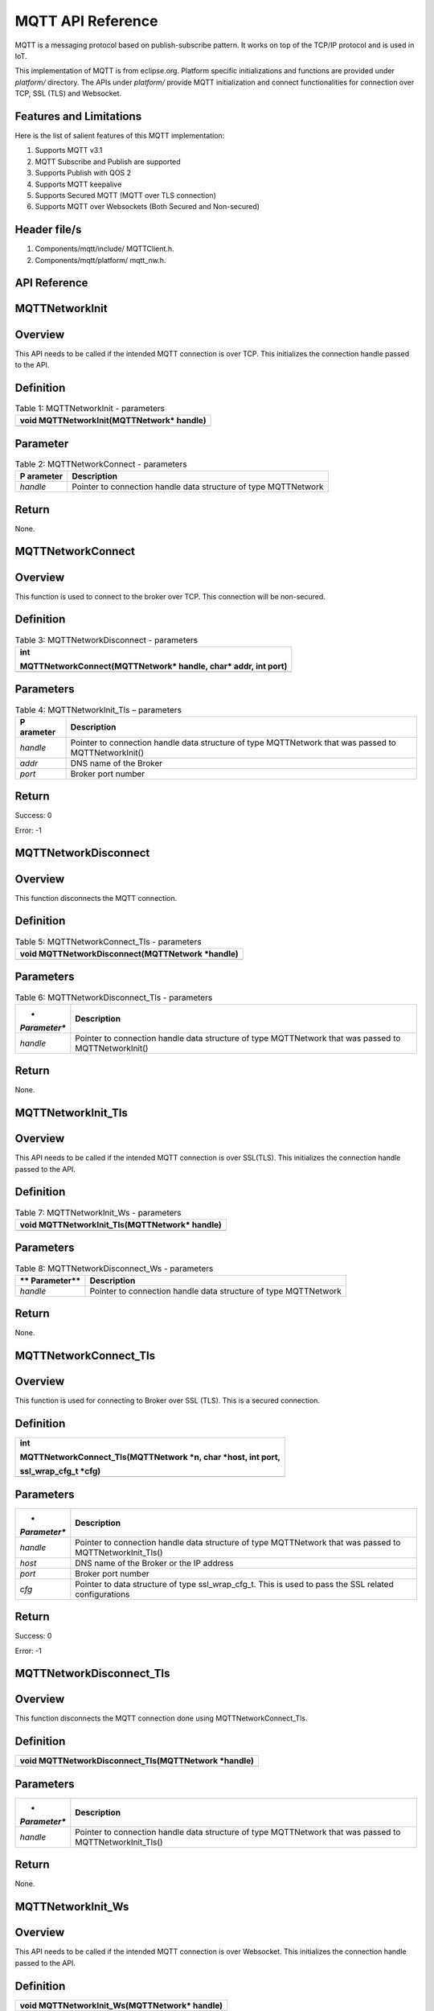 .. _mqtt apiref:

MQTT API Reference
##################

MQTT is a messaging protocol based on publish-subscribe pattern. It
works on top of the TCP/IP protocol and is used in IoT.

This implementation of MQTT is from eclipse.org. Platform specific
initializations and functions are provided under *platform/* directory.
The APIs under *platform/* provide MQTT initialization and connect
functionalities for connection over TCP, SSL (TLS) and Websocket.

Features and Limitations
~~~~~~~~~~~~~~~~~~~~~~~~~

Here is the list of salient features of this MQTT implementation:

1. Supports MQTT v3.1

2. MQTT Subscribe and Publish are supported

3. Supports Publish with QOS 2

4. Supports MQTT keepalive

5. Supports Secured MQTT (MQTT over TLS connection)

6. Supports MQTT over Websockets (Both Secured and Non-secured)

Header file/s
~~~~~~~~~~~~~~~~~~~~~~~~~

1. Components/mqtt/include/ MQTTClient.h.

2. Components/mqtt/platform/ mqtt_nw.h.

API Reference
~~~~~~~~~~~~~~~~~~~~~~~~~

MQTTNetworkInit
~~~~~~~~~~~~~~~~~~~~~~~~~

Overview
~~~~~~~~

This API needs to be called if the intended MQTT connection is over TCP.
This initializes the connection handle passed to the API.

Definition 
~~~~~~~~~~~

.. table:: Table 1: MQTTNetworkInit - parameters

   +-----------------------------------------------------------------------+
   | void MQTTNetworkInit(MQTTNetwork\* handle)                            |
   +=======================================================================+
   +-----------------------------------------------------------------------+

Parameter
~~~~~~~~~

.. table:: Table 2: MQTTNetworkConnect - parameters

   +------------+---------------------------------------------------------+
   | **P        | **Description**                                         |
   | arameter** |                                                         |
   +============+=========================================================+
   | *handle*   | Pointer to connection handle data structure of type     |
   |            | MQTTNetwork                                             |
   +------------+---------------------------------------------------------+

Return
~~~~~~

None.

MQTTNetworkConnect
~~~~~~~~~~~~~~~~~~~~~~~~~

.. _overview-1:

Overview
~~~~~~~~

This function is used to connect to the broker over TCP. This connection
will be non-secured.

.. _definition-1:

Definition 
~~~~~~~~~~~

.. table:: Table 3: MQTTNetworkDisconnect - parameters

   +-----------------------------------------------------------------------+
   | int                                                                   |
   |                                                                       |
   | MQTTNetworkConnect(MQTTNetwork\* handle, char\* addr, int port)       |
   +=======================================================================+
   +-----------------------------------------------------------------------+

Parameters
~~~~~~~~~~

.. table:: Table 4: MQTTNetworkInit_Tls – parameters

   +------------+---------------------------------------------------------+
   | **P        | **Description**                                         |
   | arameter** |                                                         |
   +============+=========================================================+
   | *handle*   | Pointer to connection handle data structure of type     |
   |            | MQTTNetwork that was passed to MQTTNetworkInit()        |
   +------------+---------------------------------------------------------+
   | *addr*     | DNS name of the Broker                                  |
   +------------+---------------------------------------------------------+
   | *port*     | Broker port number                                      |
   +------------+---------------------------------------------------------+

.. _return-1:

Return
~~~~~~

Success: 0

Error: -1

MQTTNetworkDisconnect
~~~~~~~~~~~~~~~~~~~~~~~~~
.. _overview-2:

Overview
~~~~~~~~

This function disconnects the MQTT connection.

.. _definition-2:

Definition 
~~~~~~~~~~~

.. table:: Table 5: MQTTNetworkConnect_Tls - parameters

   +-----------------------------------------------------------------------+
   | void MQTTNetworkDisconnect(MQTTNetwork \*handle)                      |
   +=======================================================================+
   +-----------------------------------------------------------------------+

.. _parameters-1:

Parameters
~~~~~~~~~~

.. table:: Table 6: MQTTNetworkDisconnect_Tls - parameters

   +--------------+-------------------------------------------------------+
   | *            | **Description**                                       |
   | *Parameter** |                                                       |
   +==============+=======================================================+
   | *handle*     | Pointer to connection handle data structure of type   |
   |              | MQTTNetwork that was passed to MQTTNetworkInit()      |
   +--------------+-------------------------------------------------------+

.. _return-2:

Return
~~~~~~

None.

MQTTNetworkInit_Tls
~~~~~~~~~~~~~~~~~~~~~

.. _overview-3:

Overview
~~~~~~~~

This API needs to be called if the intended MQTT connection is over
SSL(TLS). This initializes the connection handle passed to the API.

.. _definition-3:

Definition 
~~~~~~~~~~~

.. table:: Table 7: MQTTNetworkInit_Ws - parameters

   +-----------------------------------------------------------------------+
   | void MQTTNetworkInit_Tls(MQTTNetwork\* handle)                        |
   +=======================================================================+
   +-----------------------------------------------------------------------+

.. _parameters-2:

Parameters
~~~~~~~~~~

.. table:: Table 8: MQTTNetworkDisconnect_Ws - parameters

   +-------------+--------------------------------------------------------+
   | **          | **Description**                                        |
   | Parameter** |                                                        |
   +=============+========================================================+
   | *handle*    | Pointer to connection handle data structure of type    |
   |             | MQTTNetwork                                            |
   +-------------+--------------------------------------------------------+

.. _return-3:

Return
~~~~~~

None.

MQTTNetworkConnect_Tls
~~~~~~~~~~~~~~~~~~~~~~~~~

.. _overview-4:

Overview
~~~~~~~~

This function is used for connecting to Broker over SSL (TLS). This is a
secured connection.

.. _definition-4:

Definition 
~~~~~~~~~~~

+-----------------------------------------------------------------------+
| int                                                                   |
|                                                                       |
| MQTTNetworkConnect_Tls(MQTTNetwork \*n, char \*host, int port,        |
|                                                                       |
| ssl_wrap_cfg_t \*cfg)                                                 |
+=======================================================================+
+-----------------------------------------------------------------------+

.. _parameters-3:

Parameters
~~~~~~~~~~

+--------------+-------------------------------------------------------+
| *            | **Description**                                       |
| *Parameter** |                                                       |
+==============+=======================================================+
| *handle*     | Pointer to connection handle data structure of type   |
|              | MQTTNetwork that was passed to MQTTNetworkInit_Tls()  |
+--------------+-------------------------------------------------------+
| *host*       | DNS name of the Broker or the IP address              |
+--------------+-------------------------------------------------------+
| *port*       | Broker port number                                    |
+--------------+-------------------------------------------------------+
| *cfg*        | Pointer to data structure of type ssl_wrap_cfg_t.     |
|              | This is used to pass the SSL related configurations   |
+--------------+-------------------------------------------------------+

.. _return-4:

Return
~~~~~~

Success: 0

Error: -1

MQTTNetworkDisconnect_Tls
~~~~~~~~~~~~~~~~~~~~~~~~~

.. _overview-5:

Overview
~~~~~~~~

This function disconnects the MQTT connection done using
MQTTNetworkConnect_Tls.

.. _definition-5:

Definition 
~~~~~~~~~~~

+-----------------------------------------------------------------------+
| void MQTTNetworkDisconnect_Tls(MQTTNetwork \*handle)                  |
+=======================================================================+
+-----------------------------------------------------------------------+

.. _parameters-4:

Parameters
~~~~~~~~~~

+--------------+-------------------------------------------------------+
| *            | **Description**                                       |
| *Parameter** |                                                       |
+==============+=======================================================+
| *handle*     | Pointer to connection handle data structure of type   |
|              | MQTTNetwork that was passed to MQTTNetworkInit_Tls()  |
+--------------+-------------------------------------------------------+

.. _return-5:

Return
~~~~~~

None.

MQTTNetworkInit_Ws
~~~~~~~~~~~~~~~~~~~~~~~~~

.. _overview-6:

Overview
~~~~~~~~

This API needs to be called if the intended MQTT connection is over
Websocket. This initializes the connection handle passed to the API.

.. _definition-6:

Definition 
~~~~~~~~~~~

+-----------------------------------------------------------------------+
| void MQTTNetworkInit_Ws(MQTTNetwork\* handle)                         |
+=======================================================================+
+-----------------------------------------------------------------------+

.. _parameters-5:

Parameters
~~~~~~~~~~

+-------------+--------------------------------------------------------+
| **          | **Description**                                        |
| Parameter** |                                                        |
+=============+========================================================+
| *handle*    | Pointer to connection handle data structure of type    |
|             | MQTTNetwork                                            |
+-------------+--------------------------------------------------------+

.. _return-6:

Return
~~~~~~

None.

MQTTNetworkConnect_Ws
~~~~~~~~~~~~~~~~~~~~~~~~~

.. _overview-7:

Overview
~~~~~~~~

This function is used for connecting to Broker over Websocket. The
connection can be secured or non-secured.

.. _definition-7:

Definition
~~~~~~~~~~

+-----------------------------------------------------------------------+
| int MQTTNetworkConnect_Ws(MQTTNetwork\* n, websock_config_t \*        |
| ws_cfg)                                                               |
+=======================================================================+
+-----------------------------------------------------------------------+

.. _parameters-6:

Parameters
~~~~~~~~~~

+------------+---------------------------------------------------------+
| **P        | **Description**                                         |
| arameter** |                                                         |
+============+=========================================================+
| *handle*   | Pointer to connection handle data structure of type     |
|            | MQTTNetwork that was passed to MQTTNetworkInit_Ws()     |
+------------+---------------------------------------------------------+
| *ws*       | Pointer to data structure of type websock_config_t.     |
|            | This is used to pass the Websocket related              |
|            | configurations                                          |
+------------+---------------------------------------------------------+

.. _return-7:

Return
~~~~~~

Success: 0

Error: -1

MQTTNetworkDisconnect_Ws
~~~~~~~~~~~~~~~~~~~~~~~~~

.. _overview-8:

Overview
~~~~~~~~

This API disconnects the MQTT connection established using
MQTTNetworkConnect_Ws.

.. _definition-8:

Definition
~~~~~~~~~~

+-----------------------------------------------------------------------+
| void MQTTNetworkDisconnect_Tls(MQTTNetwork \*handle)                  |
+=======================================================================+
+-----------------------------------------------------------------------+

.. _parameters-7:

Parameters
~~~~~~~~~~

+-------------+--------------------------------------------------------+
| **          | **Description**                                        |
| Parameter** |                                                        |
+=============+========================================================+
| *handle*    | Pointer to connection handle data structure of type    |
|             | MQTTNetwork that was passed to MQTTNetworkInit_Ws()    |
+-------------+--------------------------------------------------------+

.. _return-8:

Return
~~~~~~

None.

Application Example
~~~~~~~~~~~~~~~~~~~~~~~~~

For the example code, refer: *examples/mqtt application*.
